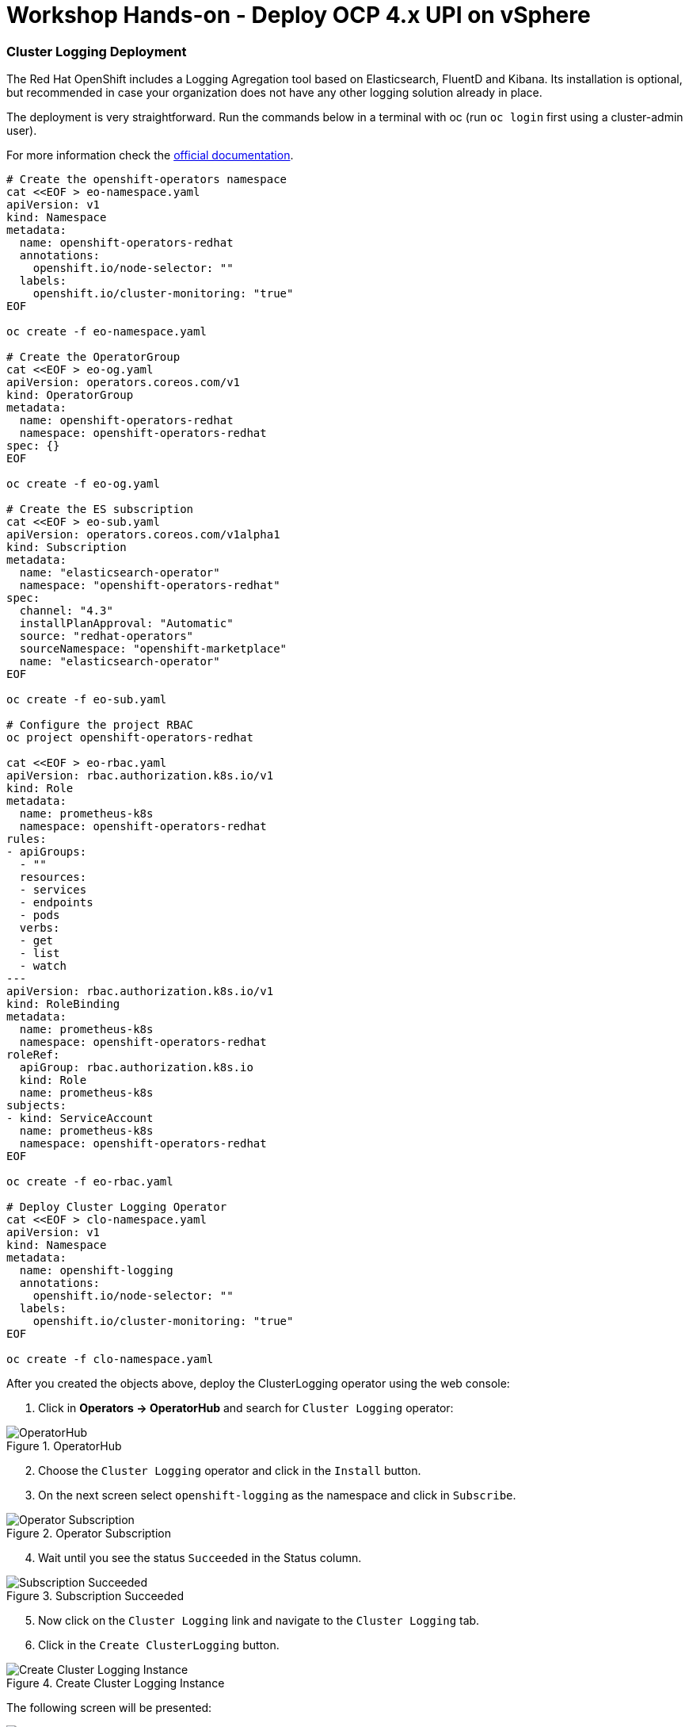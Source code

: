 = Workshop Hands-on - Deploy OCP 4.x UPI on vSphere

=== Cluster Logging Deployment
The Red Hat OpenShift includes a Logging Agregation tool based on Elasticsearch, FluentD and Kibana. Its installation is optional, but recommended in case your organization does not have any other logging solution already in place.

The deployment is very straightforward. Run the commands below in a terminal with oc (run `oc login` first using a cluster-admin user).

For more information check the link:https://docs.openshift.com/container-platform/4.3/logging/cluster-logging-deploying.html[official documentation].

----
# Create the openshift-operators namespace
cat <<EOF > eo-namespace.yaml
apiVersion: v1
kind: Namespace
metadata:
  name: openshift-operators-redhat 
  annotations:
    openshift.io/node-selector: ""
  labels:
    openshift.io/cluster-monitoring: "true" 
EOF

oc create -f eo-namespace.yaml

# Create the OperatorGroup
cat <<EOF > eo-og.yaml
apiVersion: operators.coreos.com/v1
kind: OperatorGroup
metadata:
  name: openshift-operators-redhat
  namespace: openshift-operators-redhat 
spec: {}
EOF

oc create -f eo-og.yaml

# Create the ES subscription
cat <<EOF > eo-sub.yaml
apiVersion: operators.coreos.com/v1alpha1
kind: Subscription
metadata:
  name: "elasticsearch-operator"
  namespace: "openshift-operators-redhat" 
spec:
  channel: "4.3" 
  installPlanApproval: "Automatic"
  source: "redhat-operators" 
  sourceNamespace: "openshift-marketplace"
  name: "elasticsearch-operator"
EOF

oc create -f eo-sub.yaml

# Configure the project RBAC
oc project openshift-operators-redhat

cat <<EOF > eo-rbac.yaml
apiVersion: rbac.authorization.k8s.io/v1
kind: Role
metadata:
  name: prometheus-k8s
  namespace: openshift-operators-redhat
rules:
- apiGroups:
  - ""
  resources:
  - services
  - endpoints
  - pods
  verbs:
  - get
  - list
  - watch
---
apiVersion: rbac.authorization.k8s.io/v1
kind: RoleBinding
metadata:
  name: prometheus-k8s
  namespace: openshift-operators-redhat
roleRef:
  apiGroup: rbac.authorization.k8s.io
  kind: Role
  name: prometheus-k8s
subjects:
- kind: ServiceAccount
  name: prometheus-k8s
  namespace: openshift-operators-redhat
EOF

oc create -f eo-rbac.yaml

# Deploy Cluster Logging Operator
cat <<EOF > clo-namespace.yaml
apiVersion: v1
kind: Namespace
metadata:
  name: openshift-logging 
  annotations:
    openshift.io/node-selector: "" 
  labels:
    openshift.io/cluster-monitoring: "true" 
EOF

oc create -f clo-namespace.yaml
----

After you created the objects above, deploy the ClusterLogging operator using the web console:

. Click in *Operators -> OperatorHub* and search for `Cluster Logging` operator:

.OperatorHub
image::images/01-logging.png[OperatorHub]

[start=2]
. Choose the `Cluster Logging` operator and click in the `Install` button.
. On the next screen select `openshift-logging` as the namespace and click in `Subscribe`.

.Operator Subscription
image::images/02-logging.png[Operator Subscription]

[start=4]
. Wait until you see the status `Succeeded` in the Status column.

.Subscription Succeeded
image::images/03-logging.png[Subscription Succeeded]

[start=5]
. Now click on the `Cluster Logging` link and navigate to the `Cluster Logging` tab.
. Click in the `Create ClusterLogging` button.

.Create Cluster Logging Instance
image::images/04-logging.png[Create Cluster Logging Instance]

The following screen will be presented:

.Create Cluster Logging Instance Details
image::images/05-logging.png[Create Cluster Logging Instance Details]

[start=7]
. Fill up the cluster settings you want to create. Below are two examples of common configurations for ClusterLogging:

*Cluster Logging in HA (3 ES instances)*:
----
apiVersion: "logging.openshift.io/v1"
kind: "ClusterLogging"
metadata:
  name: "instance" 
  namespace: "openshift-logging"
spec:
  managementState: "Managed"  
  logStore:
    type: "elasticsearch"  
    elasticsearch:
      nodeCount: 3 
      storage:
        storageClassName: gp2 
        size: 200G
      redundancyPolicy: "SingleRedundancy"
  visualization:
    type: "kibana"  
    kibana:
      replicas: 1
  curation:
    type: "curator"  
    curator:
      schedule: "30 3 * * *"
  collection:
    logs:
      type: "fluentd"  
      fluentd: {}
----

*Cluster Logging single instance*:
----
apiVersion: logging.openshift.io/v1
kind: ClusterLogging
metadata:
  name: instance
  namespace: openshift-logging
spec:
  managementState: Managed
  logStore:
    type: elasticsearch
    elasticsearch:
      nodeCount: 1
      redundancyPolicy: ZeroRedundancy
      storage:
        storageClassName: ocs-storagecluster-ceph-rbd
        size: 100G
  visualization:
    type: kibana
    kibana:
      replicas: 1
  curation:
    type: curator
    curator:
      schedule: 30 3 * * *
  collection:
    logs:
      type: fluentd
      fluentd: {}
----

[start=8]
. Click in the `Create` button and wait until all pods are spined up. You will see one pod for cluster logging operator, one for each ES instance you setup in the yaml file, one fluentd pod for each existing node and one pod for kibana.

.Deployment finished
image::images/06-logging.png[Deployment finished]

[start=9]
. After Logging deployment you will see a new option in the `Monitoring` menu:

.Logging menu
image::images/07-logging.png[Logging menu]

[start=10]
. This link takes the user to the Kibana UI:

.Kibana UI
image::images/08-logging.png[Kibana UI]
